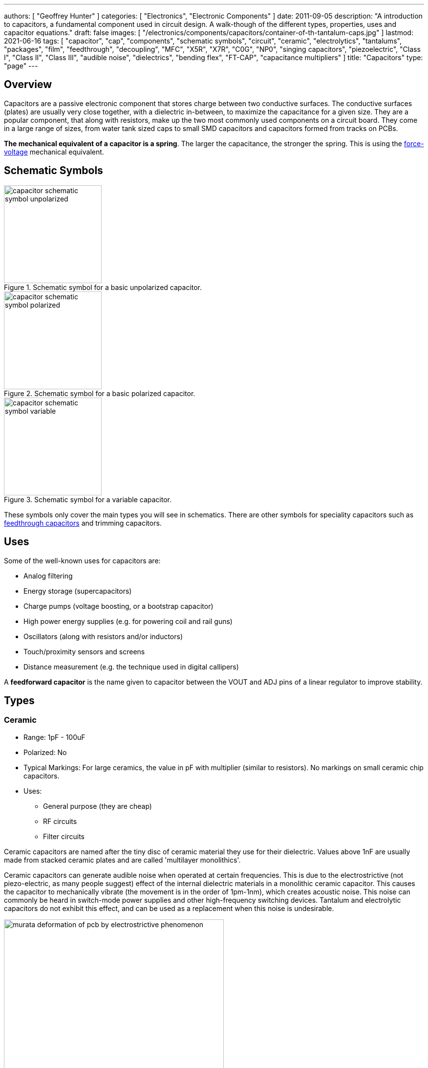 ---
authors: [ "Geoffrey Hunter" ]
categories: [ "Electronics", "Electronic Components" ]
date: 2011-09-05
description: "A introduction to capacitors, a fundamental component used in circuit design. A walk-though of the different types, properties, uses and capacitor equations."
draft: false
images: [ "/electronics/components/capacitors/container-of-th-tantalum-caps.jpg" ]
lastmod: 2021-06-16
tags: [ "capacitor", "cap", "components", "schematic symbols", "circuit", "ceramic", "electrolytics", "tantalums", "packages", "film", "feedthrough", "decoupling", "MFC", "X5R", "X7R", "C0G", "NP0", "singing capacitors", "piezoelectric", "Class I", "Class II", "Class III", "audible noise", "dielectrics", "bending flex", "FT-CAP", "capacitance multipliers" ]
title: "Capacitors"
type: "page"
---

== Overview

Capacitors are a passive electronic component that stores charge between two conductive surfaces. The conductive surfaces (plates) are usually very close together, with a dielectric in-between, to maximize the capacitance for a given size. They are a popular component, that along with resistors, make up the two most commonly used components on a circuit board. They come in a large range of sizes, from water tank sized caps to small SMD capacitors and capacitors formed from tracks on PCBs.

**The mechanical equivalent of a capacitor is a spring**. The larger the capacitance, the stronger the spring. This is using the link:http://lpsa.swarthmore.edu/Analogs/ElectricalMechanicalAnalogs.html[force-voltage] mechanical equivalent.

== Schematic Symbols

[#img-capacitor-schematic-symbol-unpolarized] 
.Schematic symbol for a basic unpolarized capacitor.
image::capacitor-schematic-symbol-unpolarized.svg[width=200]

[#img-capacitor-schematic-symbol-polarized] 
.Schematic symbol for a basic polarized capacitor.
image::capacitor-schematic-symbol-polarized.svg[width=200]

[#img-capacitor-schematic-symbol-variable] 
.Schematic symbol for a variable capacitor.
image::capacitor-schematic-symbol-variable.svg[width=200]

These symbols only cover the main types you will see in schematics. There are other symbols for speciality capacitors such as link:#_feedthrough_capacitors[feedthrough capacitors] and trimming capacitors.

== Uses

Some of the well-known uses for capacitors are:

* Analog filtering
* Energy storage (supercapacitors)
* Charge pumps (voltage boosting, or a bootstrap capacitor)
* High power energy supplies (e.g. for powering coil and rail guns)
* Oscillators (along with resistors and/or inductors)
* Touch/proximity sensors and screens
* Distance measurement (e.g. the technique used in digital callipers)

A **feedforward capacitor** is the name given to capacitor between the VOUT and ADJ pins of a linear regulator to improve stability.

== Types

=== Ceramic

* Range: 1pF - 100uF
* Polarized: No
* Typical Markings: For large ceramics, the value in pF with multiplier (similar to resistors). No markings on small ceramic chip capacitors.
* Uses:
** General purpose (they are cheap)
** RF circuits
** Filter circuits

Ceramic capacitors are named after the tiny disc of ceramic material they use for their dielectric. Values above 1nF are usually made from stacked ceramic plates and are called 'multilayer monolithics'.

Ceramic capacitors can generate audible noise when operated at certain frequencies. This is due to the electrostrictive (not piezo-electric, as many people suggest) effect of the internal dielectric materials in a monolithic ceramic capacitor. This causes the capacitor to mechanically vibrate (the movement is in the order of 1pm-1nm), which creates acoustic noise. This noise can commonly be heard in switch-mode power supplies and other high-frequency switching devices. Tantalum and electrolytic capacitors do not exhibit this effect, and can be used as a replacement when this noise is undesirable.

[#img-murata-deformation-of-pcb-by-electrostrictive-phenomenon] 
.The deformation of a PCB due to the electrostrictive phenomenon in ceramic chip capacitors. Image from http://www.murata.com/products/capacitor/solution/naki.html.
image::murata-deformation-of-pcb-by-electrostrictive-phenomenon.jpg[width=450]

**Ceramic Di-electrics**

Ceramic capacitors are made from two broad categories of dielectric, _Class 1_ ceramic capacitors have high stability and low losses, suitable for resonant circuit applications. _Class 2_ ceramic capacitors have high volumetric efficiency (more capacitance for the same size!) and are suitable for buffer, by-pass and coupling applications in where the exact capacitance value is usually not so critical.

When talking about the high stability of _Class 1_ ceramic capacitors, we are usually referring to the stability of the capacitance over:

* The operating temperature
* DC operating voltage range (remember, the capacitance changes as the DC voltage across the capacitor changes!)
* The life of the capacitor

The following table lists the common ceramic dielectric codes. 

Class 1:

Class 1 capacitors are specified by the following EIA dielectric codes<<bib-ceramic-dielectric-types>>:

++++
<table class="small">
  <thead>
    <tr>
      <th colspan=2>1ST CHARACTER</th>
      <th colspan=2>2ND CHARACTER</th>
      <th colspan=2>3RD CHARACTER</th>
    </tr>
    <tr>
      <th>Letter</th>
      <th>Significant Figures</th>
      <th>Digit</th>
      <th>Multiplier (10^X)</th>
      <th>Letter</th>
      <th>Tolerance (ppm/°C)</th>
    </tr>
  </thead>
  <tbody>
    <tr>  <td>C</td>  <td>0.0</td>    <td>0</td>  <td>-1</td>     <td>G</td>  <td>±30</td>    </tr>
    <tr>  <td>B</td>  <td>0.3</td>    <td>1</td>  <td>-10</td>    <td>H</td>  <td>±60</td>    </tr>
    <tr>  <td>L</td>  <td>0.8</td>    <td>2</td>  <td>-100</td>   <td>J</td>  <td>±120</td>   </tr>
    <tr>  <td>A</td>  <td>0.9</td>    <td>3</td>  <td>-1000</td>  <td>K</td>  <td>±250</td>   </tr>
    <tr>  <td>M</td>  <td>1.0</td>    <td>4</td>  <td>+1</td>     <td>L</td>  <td>±500</td>   </tr>
    <tr>  <td>P</td>  <td>1.5</td>    <td>6</td>  <td>+10</td>    <td>M</td>  <td>±1000</td>  </tr>
    <tr>  <td>R</td>  <td>2.2</td>    <td>7</td>  <td>+100</td>   <td>N</td>  <td>±2500</td>  </tr>
    <tr>  <td>S</td>  <td>3.3</td>    <td>8</td>  <td>+1000</td>  <td></td>   <td></td>       </tr>
    <tr>  <td>T</td>  <td>4.7</td>    <td></td>   <td></td>       <td></td>   <td></td>       </tr>
    <tr>  <td>V</td>  <td>5.6</td>    <td></td>   <td></td>       <td></td>   <td></td>       </tr>
    <tr>  <td>U</td>  <td>7.5</td>    <td></td>   <td></td>       <td></td>   <td></td>       </tr>
  </tbody>
</table>
++++

_Significant Figures_ refers to the significant figure of the change in capacitance with temperature, in `ppm/°C`. The multiplier digit `5` is intentionally excluded (although I don't know why!).

`NP0` is used to refer to the same material as `C0G`, and so they are the same thing. Some manufacturers use them interchangeably to refer to them together as `C0G/NP0`. `NP0` stands for "negative positive 0" and refers to the capacitance not have a positive or negative change with respect to temperature.

[#img-c0g-np0-capacitor-temp-coeff-grouping-digikey] 
.DigiKey, like many other suppliers, groups together C0G and NP0 as one temperature coefficient. Screenshot from https://www.digikey.com/product-detail/en/tdk-corporation/CGA4C2C0G1H392J060AA/445-6942-1-ND/2672960.
image::c0g-np0-capacitor-temp-coeff-grouping-digikey.png[width=500]

Class 2:

The following are based on the EIA RS-198 standard.

++++
<table class="small">
  <thead>
    <tr>
      <th>First Character (lower temperature letter)</th>
      <th>Second Character (upper temperature letter)</th>
      <th>Third Character (change in capacitance over temperature)</th>
    </tr>
  </thead>
  <tbody>
    <tr>
      <td>X = -55°C (-67°F)</td>
      <td>4 = +65°C (+149°F)</td>
      <td>P = ±10%</td>
    </tr>
    <tr>
      <td>Y = -30°C (-22°F)</td>
      <td>5 = +85°C (185°F)</td>
      <td>R = ±15%</td>
    </tr>
    <tr>
      <td>Z = +10°C (+50°F)</td>
      <td>6 = +105°C (221°F)</td>
      <td>S = ±22%</td>
    </tr>
    <tr>
      <td></td>
      <td>7 = +125°C (257°F)</td>
      <td>T = +22/-33%</td>
    </tr>
    <tr>
      <td></td>
      <td>8 = +150°C (302°F)</td>
      <td>U = +22/-56%</td>
    </tr>
    <tr>
      <td></td>
      <td>9 = +200°C (392°F)</td>
      <td>V = +22/-82%</td>
    </tr>
  </tbody>
</table>
++++

The most common codes from the above table are `X5R`, `X7R`, `Y5V` and `Z5U`.

The following table lists the class 2 codes defined by the JIS standard.

++++
<table>
  <thead>
    <tr>
      <th>Standard</th>
      <th>Symbol</th>
      <th>Temperature Range</th>
      <th>Capacitance Tolerance</th>
    </tr>
    </thead>
  <tbody>
    <tr>
      <td>JIS</td>
      <td>JB</td>
      <td>-25°C to +85°C</td>
      <td>±10%</td>
    </tr>
  </tbody>
</table>
++++

There is also the two codes JB (which is similar to `X5R`) and CH (which is similar to `C0G`) produced by TDK. They are similar to the codes mentioned except optimised for a smaller temperature range.

==== Insulation Resistance

The link:#_leakage_currents[insulation resistance] limits for military MLCCs are:

* IR > stem:[ 10^{11}\Omega ] or stem:[ 10^3 M\Omega \cdot uF ], whichever is less, at stem:[ +25^{\circ}C ].
* IR > stem:[ 10^{10}\Omega ] or stem:[ 10^2 M\Omega \cdot uF ], whichever is less, at stem:[ +125^{\circ}C ].

IR requirements for commercial MLCCs are about two times less.

#### Singing Capacitors (Audible Noise)

Sometimes you will hear ceramic capacitors make audible noise! This audible noise is caused due the piezoelectric effect which physically vibrates the capacitor, and can occur in ceramic capacitors which are ferroelectric. Both _Class II_ and _Class III_ ceramic capacitors are ferroelectric, and are susceptible to this problem. However, _Class I_ (e.g. `C0G/NP0`) capacitors are immune<<bib-tdk-singing-capacitors>>.

_Class II_ and _Class III_ capacitors are most likely to "sing" when the capacitor is subject to large current/voltage ripple.

#### Flexibility

Ceramic capacitors are sometimes tested and rated to be able to withstand a minimum _bending flex_. One example is the link:https://content.kemet.com/datasheets/KEM_X7R_FT_VW_AUDI.pdf[Kemet VW80808 (FT-CAP)] range of ceramic capacitors which can withstand 5mm bending flex. These are aimed towards automotive use (but not exclusive to). The large bending flex specification is achieved by designing flexible termination caps at each end of the capacitor, which stops the transfer of stress from the PCB to the fragile ceramic capacitor body.

### Electrolytic

++++
<table>
  <tbody>
    <tr>
      <td>Range</td>
      <td>100nF - 5000uF</td>
    </tr>
    <tr>
      <td>Polarized</td>
      <td>Yes (but some special ones aren't)</td>
    </tr>
    <tr>
      <td>Typical Marking</td>
      <td>Because of their large size, the capacitance is usually printed in it's absolute form on the cylinder.</td>
    </tr>
    <tr>
      <td>Uses</td>
      <td>
        <ul>
          <li>Power supply bulk decoupling</li>
          <li>Filtering</li>
          <li>Audio bypass capacitors</li>
        </ul>
      </td>
    </tr>
  </tbody>
</table>
++++

Electrolytic capacitors uses a very thin electrically deposited metal oxide film (stem:[Al_2 O_3]) as their dielectric. They have a high capacitance density (well, that was before super-caps came along). They are usually cylindrical in shape, and come in through-hole (axial and radial) and surface-mount types.

In over-voltage conditions, holes can be punched through the dielectric layer and the capacitor will begin to conduct. The good news is that if the over-voltage disappears quickly enough (e.g. just a surge or spike), the capacitor can self-heal. The bad news is that a if the capacitor heats up enough, the dielectric can boil, create vapours, and the cap explodes. Most electrolytics have a specific "weak spot" on the case which is designed to break in an over-pressure situation. This can make quite a bang, and can be dangerous if you happen to be peering closely at the circuit while this happened.

The common size codes and sizes of SMD Electrolytic capacitors, see the link:/pcb-design/component-packages/smd-electrolytic-capacitor-packages[SMD Electrolytic Capacitor Packages page].

### Tantalum

++++
<table>
  <tbody>
    <tr>
      <td>Range</td>
      <td>100nF-2mF (from 47nF to 10mF on DigiKey as of Jan 2014)</td>
    </tr>
    <tr>
      <td>Polarized</td>
      <td>Yes (mark indicates POSITIVE side)</td>
    </tr>
    <tr>
      <td>Typical Marking</td>
      <td>Capacitance is usually printed directly onto capacitor</td>
    </tr>
    <tr>
      <td>Uses</td>
      <td>
        <ul>
          <li>Power supply filtering on small PCBs</li>
          <li>Medical and space equipment</li>
        </ul>
      </td>
    </tr>
  </tbody>
</table>
++++

Tantalum capacitors are actually special type of electrolytic capacitor. But they deserve their own category because of their special properties and wide-spread use. The have lower ESR, lower leakage and higher temperature ranges (up to 125°C) than their electrolytic counterparts.

[#img-container-of-th-tantalum-caps] 
.Through-hole tantalum capacitors.
image::container-of-th-tantalum-caps.jpg[width=700]

Most tantalum capacitors are made with a solid electrolyte, and therefore are not prone to the electrolyte evaporation/drying up problems normal electrolytics have. This makes them able to retain their rated capacitance for years, if not decades.

==== Construction

At the heart of a tantalum capacitor is a pellet of tantalum (stem:[Ta_2 O_5]).

[#img-cross-section-of-tantalum-capacitor] 
.Cross-section of a SMD tantalum capacitor.
image::cross-section-of-tantalum-capacitor.png[width=500]

==== Packaging

Tantalum capacitors come in both through-hole and SMD packages.

==== Price

Tantalum capacitors tend to be more expensive than any other commonly used capacitor (electrolytic, ceramic), and so are usually reserved for applications when a large amount of capacitance with low ESR is needed in a tight space.

==== Issues

The SILLIEST THING about tantalum capacitors is that the polarity indicator is a stripe, next to the POSITIVE end. It goes against pretty much all other stripy-polarity-mark thingies, which all indicate which end is the negative end (think electrolytics, diodes, e.t.c). So, be very careful and vigilant when using these, for it is so easy for forget this rule!

Tantalum capacitors are more susceptible to reverse and over-voltage than their electrolytic counterparts. At a high enough voltage, the dielectric breaks down and the capacitor begins to conduct. The current can generate plenty of heat, and here's the best part, it can start of a **mini-thermite** reaction between tantalum and manganese dioxide. Some slightly better news to offset this is that at low-energy breakdowns, tantalum capacitors can actually **self-heal** and stop the leakage current.

Because of their large operating temperature range, stability, and high price, they are often found in medical and space equipment.

### Film Capacitors

|===
| Parameter | Value

| Synonyms/Subfamilies
a| 
* MKT
* MFCs (metallized film capacitors)
* MPFCs (metallized polyester film capacitors)
* Power (film) capacitor
  
| Range
| 1nF - 10uF

| Polarized
| No

| Dielectric
| Polyester, Polycarbonate


| Typical Marking
| Because of their large size, the capacitance is usually either in `<number><number><multiplier><tolerance>` picofarad form (e.g. `105K` equals `10e^5pF` equals `1uF`), or because of their large size printed in it's absolute form (e.g. `0.1uF`) on the block somewhere.

| Uses
a|
* Power supplies
* Audio circuits
|===

Film capacitors are a family of capacitors which use thin insulating plastic film as the dielectric<<bib-wikipedia-film-capacitor>>. They are not polarity sensitive. The film can either be **left as is** or **metallized**, which makes it a metallized film capacitor<<bib-capacitorguide.com>>.

How do you identify film capacitors? Film capacitors usually come in the following forms:

. A potted rectangular block with the two leads typically coming out of the same side (radial). Typical colors are yellow, blue, or white.
+
[cols="1,1"]
|===
a|
.A yellow potted film capacitor. Image from alibaba.com.
image::yellow-potted-film-capacitor-alibaba.png[width=200]
a|
.A blue potted film capacitor from Hitano.
image::blue-potted-film-capacitor-hitano.png[width=200]
|===

. A rounded, red case that has been coasted in a epoxy lacquer, with the leads typically coming out of the same side.
+
.A red radial film capacitor (Panasonic ECQ-P1H822GZ3). Image from digikey.com.
image::red-radial-film-capacitor-photo-ecq-p1h822gz3-digikey.png[width=300]

**Metallized Polyester Film Capacitors**

_Metallized polyester film capacitors_ (MFCs) are used when long-term stability is required at a relatively low cost. They are usually recognized by their appearance of a bright yellow, rectangular block.

Metallized film capacitors have a self-healing effect when an over-voltage even occurs, while others such as ceramic capacitors do not. This makes them safer to use in high-power applications.

.A broken 1uF (marking 105K) 250VAC metallized film capacitor (red bulge with cracks in it) I found inside my mum's paper shredder.
image::20191227-capacitor-blown-in-circuit.jpg[width=800]

=== Polyester (Green Cap)

++++
<table>
<tbody >
<tr>
<td>Range</td>
<td>1nF - 10uF</td>
</tr>
<tr>
<td>Polarized</td>
<td>No</td>
</tr>
<tr>
<td>Dielectric</td>
<td>Polyester, Polycarbonate</td>
</tr>
<tr>
<td>Typical Marking</td>
<td>Value in pF with multiplier (similar to resistors)</td>
</tr>
<tr>
<td>Uses</td>
<td>General circuits</td>
</tr>
</tbody>
</table>
++++

Polyester capacitors use polyester plastic film for their dielectric. They have similar properties to disc ceramic capacitors. They are sometimes called green caps because they have a green outer plastic coating to protect them. The problem with that is that not all polyesters are green! Quite a few are brown, among other colours.

=== Supercapacitors

++++
<table>
<tbody>
<tr>
<td>Range</td>
<td>10mF-1000F
</td>
</tr>
<tr>
<td>Polarized</td>
<td>Yes (mark indicates negative side)</td>
</tr>
<tr>
<td>Typical Marking</td>
<td>Capacitance is usually printed directly onto capacitor</td>
</tr>
<tr>
<td>Uses</td>
<td>
<ul>
    <li>Filtering of low frequency voltage ripple, usually due to large and low-frequency pulse currents.</li>
    <li>As an energy storage alternative to a battery</li>
    <li>To be hooked up in parallel with batteries to provide good pulse-current capabilities to battery chemistries which typically lack in that regard (i.e. those which have a large internal resistance,). This is a common practice with lithium thionyl chloride batteries.</li>
    <li>To provide extra support for bass in audio systems (essentially providing a low-source impedance energy source for when the bass goes boom)</li>
</ul>
</td>
</tr>
</tbody>
</table>
++++

Supercapacitors are actually a special type of electrolytic capacitor.

They typically range from 10mF up to 1000F (in a single capacitor). Stacks of these capacitors can produce capacitances as high as your imagination.

You have to be careful, the leakage current of large supercapacitors (10F and greater) can be quite high (100's uA or mA's!). Even worse, some datasheets don't even mention the leakage current! The ESR of a supercapacitor usually decreases with increasing capacitance.

Through-hole and SMD super capacitor packages exist.

### Door Knob Capacitors

Door knob (or barrel) capacitors are a form of ceramic capacitor named after their look-alike appearance to a door knob. They are usually rated for high voltages (kV's), and used in RF applications. They hav a low dielectric loss and linear temperature co-efficient of capacitance. They are typically used in the frequency range from 50kHz-100MHz.

.Ceramic, high-voltage 'door-knob' capacitors. Image from www.trademe.co.nz.
image::door-knob-capacitors.jpg[width=600]

## Dielectric Constants Of Common Materials

Sorted by alphabetic order.

++++
<table>
    <thead>
        <tr>
            <th>Material</th>
            <th>Dielectic Constant (value or range, no unit)</th>
            <th>Notes</th>
        </tr>
    </thead>
<tbody >
<tr >
<td >Air</td>
<td >1</td>
<td >See below for data on how temperature, humidity, and pressure influences the dielectric of air.</td>
</tr>
<tr >
<td >Bakelite</td>
<td >4.4-5.4</td>
<td ></td>
</tr>
<tr >
<td >Ethanol</td>
<td >24</td>
<td ></td>
</tr>
<tr >
<td >Formica</td>
<td >4.6-4.9</td>
<td > </td>
</tr>
<tr >
<td >Glass</td>
<td >7.6-8.0</td>
<td >This is common window glass</td>
</tr>
<tr >
<td >Mica</td>
<td >5.4</td>
<td ></td>
</tr>
<tr >
<td >Mylar</td>
<td >3.2</td>
<td></td>
</tr>
<tr >
<td >Paper</td>
<td >3.0</td>
<td></td>
</tr>
<tr >
<td >Paraffin</td>
<td >2.1</td>
<td ></td>
</tr>
<tr >
<td >Plexiglass</td>
<td >2.8</td>
<td ></td>
</tr>
<tr >
<td >Polyethylene</td>
<td >2.3</td>
<td ></td>
</tr>
<tr >
<td >Polystyrene</td>
<td >2.6</td>
<td ></td>
</tr>
<tr >
<td >Porcelain</td>
<td >5.1-5.9</td>
<td ></td>
</tr>
<tr >
<td >Quartz</td>
<td >3.8</td>
<td ></td>
</tr>
<tr >
<td >Rubber</td>
<td >2.8</td>
<td >Hard rubber</td>
</tr>
<tr >
<td >Teflon</td>
<td >2.1</td>
<td ></td>
</tr>
<tr >
<td >Vacuum</td>
<td >1.0</td>
<td ></td>
</tr>
<tr >
<td >Vinyl</td>
<td >2.8-4.5</td>
<td ></td>
</tr>
<tr >
<td >Water</td>
<td >76.5-80</td>
<td >Distilled water</td>
</tr>
</tbody>
</table>
++++

== The Dielectric Of Air

The dielectric of air changes with humidity, pressure and temperature.

++++
<table><tbody ><tr >
<td >Temperature
</td>
<td >5ppm/C
</td></tr><tr >
<td >Relative Humidity
</td>
<td >1.4ppm/%RH
</td></tr><tr >
<td >Pressure
</td>
<td >100ppm/atm
</td></tr></tbody></table>
++++

== Capacitors In Series And In Parallel

The behaviour of capacitors when connected together in series and in parallel is exactly the opposite behaviour of what resistors and inductors exhibit.

=== Capacitors In Parallel

Capacitors in parallel can be treated as one capacitor with the equivalent capacitance of:

[stem]
++++
C_{total} = C1 + C2
++++

That is, in parallel, *the total equivalent capacitance is the sum of the individual capacitances*. This is shown in the below diagram.

.Diagram showing the resulting capacitance from two capacitors in parallel.
image::capacitors-in-parallel.svg[width=600]

*Connecting capacitors in parallel increases the capacitance.* Parallel-connected capacitors occurs everywhere in circuit design. A classic example is bulk decoupling for a switch-mode power supply, which will typically have more than one large capacitor connected in parallel on the input.

One of the benefits of connecting many capacitors in parallel rather than using one large capacitor is that you will usually get a lower ESR (equivalent series resistance).

=== Capacitors In Series

Capacitors in series with each other can be treated as one capacitor with a capacitance:

[stem]
++++
\begin{align}
C_{total} = \frac{1}{\frac{1}{C1} + \frac{1}{C2}}
\end{align}
++++

or:

[stem]
++++
\begin{align}
C_{total} = \frac{C1C2}{C1 + C2}
\end{align}
++++

It is usually easier to remember this equation as:

[stem]
++++
\frac{1}{C_{total}} = \frac{1}{C1} + \frac{1}{C2}
++++

This is shown in the following diagram.

.Diagram showing the equivalent capacitance from two capacitors connected in series.
image::capacitors-in-series.svg[width=600]

Notice how the total equivalent capacitance is less than any one capacitor in the series string. *Connecting capacitors in series reduces the capacitance*. **Capacitors in series behave in the same way as resistors in parallel.**

One of the benefits of connecting capacitors in series is that each capacitor only sees a portion of the total applied voltage, hence you can apply a higher voltage than the max rated voltage for any single capacitor. However, care must be taken to make sure the capacitors don't build up a *charge imbalance*, which could cause a single capacitor to take more than it's fair share of voltage, and blow up! A balancing circuit can be made by connecting a high-value resistor(e.g. stem:[1M\Omega]) across each capacitor. This causes any unbalanced build-up of charge to dissipate through the resistors, at the expense of increasing the leakage current of the circuit (remember, capacitors have an internal leakage current also). This is similar to how a battery cell charge balancing circuit works.

== Formulas

=== Charge

The charge stored on the plates of a capacitor is related to the voltage and capacitance by:

[stem]
++++
Q = CV
++++

[.text-center]
where: +
stem:[Q] = charge stored in plates (Coulombs) +
stem:[C] = capacitance (Farads) +
stem:[V] = voltage (Volts)

If using this formula, see the Capacitor Charge Calculator.

=== Energy

The energy stored in a capacitor is:

[stem]
++++
E = \frac{1}{2}CV^2
++++

[.text-center]
where: +
stem:[E] = energy stored in the capacitor (Joules) +
stem:[C] = capacitance (Farads) +
stem:[V] = voltage across the capacitor (Volts)

As shown by the equation, the energy stored in a capacitor is related to both the capacitance and voltage of the capacitor. A typical 100nF, 6.5V capacitor can store 2.11uJ. Not much huh! If you are really considering capacitors for their energy storage capabilities, you must look at supercapacitors, which have typical values of 100F and 2.5V (as of 2011). This gives 313J of energy, which is useful amount for powering something.

If using this formula, see the Capacitor Energy Calculator.

=== Force

The force exerted on the two parallel plates of a capacitor is:

[stem]
++++
F = \frac{\epsilon_0 AV^2}{2d^2}
++++

[.text-center]
where: +
stem:[F] = outwards force exerted on each parallel plate of the capacitor, in Newtons +
stem:[\epsilon_0] = the permittivity of free space +
stem:[A] = overlapping area of the two plates, in meters squared +
stem:[V] = voltage across the capacitor, in Volts +
stem:[d] = separation distance between the two plates, in meters

=== Single Disc Capacitance

.Diagram for the disc-to-infinity capacitance equation. Image from http://www.capsense.com/capsense-wp.pdf.
image::diagram-for-disc-capacitance-equation.png[width=320]

The capacitance of a single thin plate, with  a ground at 'infinity' (or more practically, just very far away) is:

[stem]
++++
C = 35.4 \times 10^{-12} \epsilon_r d
++++

[.text-center]
where: +
stem:[C] = capacitance (Farads) +
stem:[\epsilon_r] = relative dielectric constant (1 for a vacuum) +
stem:[d] = diameter of the thin plate (meters)

=== Sphere Capacitance

.Diagram for the sphere-to-infinity capacitance equation. Image from http://www.capsense.com/capsense-wp.pdf.
image::diagram-for-sphere-capacitance-equation.png[width=320]

The capacitance of a single sphere, again, with a ground at infinity is:

[stem]
++++
C = 55.6 \times 10^{-12} \epsilon_r d
++++

[.text-center]
where: +
stem:[C] = capacitance (Farads) +
stem:[\epsilon_r] = relative dielectric constant (1 for a vacuum) +
stem:[r] = radius of sphere (meters)

=== Parallel Plate Capacitance

The capacitance of two parallel plates is approximately

[stem]
++++
C = \epsilon_r \epsilon_o\frac{A}{d}
++++

[.text-center]
where: +
stem:[\epsilon_o] = electric constant (stem:[8.854 \times 10^{-12}Fm^{-1}]) +
stem:[\epsilon_r] = dielectric constant of the material between the plates (no unit) +
stem:[A] = overlapping surface area of the parallel plates (meters squared) +
stem:[d] = distance between the plates (meters)

=== Concentric Cylinder Capacitance

.Diagram for the coaxial cylinder capacitance equation. Image from http://www.capsense.com/capsense-wp.pdf.
image::diagram-for-coaxial-cylinders-capacitance-equation.png[width=320]

The capacitance of two concentric cylinders as shown in the diagram above is:

[stem]
++++
\frac{2 \pi \epsilon_o \epsilon_r}{\ln (\frac{b}{a})} L
++++

[.text-center]
where: +
stem:[a] = radius of inner cylinder (meters) +
stem:[b] = radius of outer cylinder (meters) +
stem:[L] = length of both cylinders (meters) +
and all other variables as previously mentioned

== Equivalent Series Resistance (ESR)

Ceramic SMD capacitors have very low ESRs. In fact, in certain applications, this can be a bad thing (such as the input/output stabilization capacitors for linear regulators and DC/DC converters), and either tantalums are used or resistance has to be added in series with the capacitor. Since usually only milli-Ohms is required, this can be done with an appropriately sized PCB track which is usually snaked to the capacitor terminal.

Electrolytic capacitors typically have a large ESR (there are special low-ESR types, but they still don't compare to ceramic caps).

++++
<table>
    <thead>
        <tr>
            <th>Capacitor Type</th>
            <th>Typical ESR (at 1kHz)</th>
        </tr>
    </thead>
<tbody >
<tr >
<td >Super-cap (1-100F)</td>
<td >4-0.1Ω</td>
</tr>
</tbody>
</table>
++++

Since the ESR is proportional to the capacitor's plate area, for a similar capacitor designs, the ESR decreases with increasing capacitance.

== Leakage Currents

Leakage currents are present in all types of capacitor. Leakage current is the sum of electrical losses from energy required to build up the oxide layers, weaknesses in the dielectric, tunnel effects, and cross currents. They are typically increase proportionally to the capacitance of the capacitor. We can reduce the leakage current down to two main factors, the absorption current stem:[I_{abs}], and the intrinsic leakage current stem:[I_{il}].

[stem]
++++
I_{leakage} = I_{abs} + I_{il}
++++

Absorption currents are due to quantum tunnelling of electrons at the metal/ceramic barrier! Absorption currents, stem:[I_{abs}] reduce with time and have weak temperature dependence, while intrinsic leakage currents stem:[I_{il}] remain constant with time but exponentially increase with temperature.

Desorption currents (depolarization) flow when the voltage on a capacitor is decreased (e.g. when it is shorted). These currents can actually recharge a previously discharged capacitor, sometimes up to dangerous voltages (people experimenting with coil/rail guns can have this problem)!

Capacitors that have had a relatively constant voltage across them for a decent amount of time typically exhibit far less absorption current than one which has not been charged in the short-term past. This is due to a phenomenon called ‘self-healing’, in where a charged capacitor will heal defects in the electrolyte. Uncharged electrolytic capacitors may have weakened electrolyte due to ‘dissolution’, the destruction of the dielectric when no charge is present.

The leakage current through a capacitor can be modelled with a resistor in parallel with the actual capacitance, as shown in the image below:

.A capacitor showing the parasitic series resistance present in all real capacitors, which creates a leakage current.
image::capacitor-with-parasitic-series-resistance-leakage-current.png[width=300]

=== How Leakage Current Is Specified

For electrolytics, the maximum leakage current is usually specified in terms of the capacitance.

[stem]
++++
I_{leakage} = xC
++++

[.text-center]
where: +
stem:[ I_{leakage} ] = the leakage current, usually specified in units of mA (this is up to the manufacturer and their choice of constant) +
stem:[ x ] = a fixed constant (e.g. 0.5) +
stem:[ C ] = the capacitance of the capacitor, and again, choice of units is up to the manufacturer

TIP: When specified this way, the current is *completely independent on voltage*. The leakage current for electrolytic super-caps in the range of 1 to 100F is typically 0.5C (mA), where C is the rated capacitance in Farads.

The leakage current for MLCC capacitors is specified by an **insulation resistance**. To work out the leakage current, you just use Ohm's law as follows:

[stem]
++++
I_{leakage} = \frac{V}{R_{insulation}}
++++

[.text-center]
where: +
stem:[ V ] = the voltage across the capacitor +
stem:[ R_{insulation} ] = the insulation resistance as specified on the capacitors datasheet

TIP: When leakage current is specified this way, *it is dependent on the voltage*.

Ceramic capacitors are rated with an initial minimum insulation resistance (e.g. stem:[500M\Omega]) and then a lower minimum resistance rated over its entire life time (e.g. stem:[50M\Omega]).

=== Why Leakage Currents Are Important

Leakage current becomes an important parameter to consider when designing long-life battery powered circuits. This is especially true for circuits powered of primary batteries with high internal resistance, such as lithium thionyl chloride batteries (LiSOCl2), because large (>100uF) capacitors can be required to help provide energy during high pulse current situations. These capacitors can have significant leakage current.

=== Measuring The Leakage Current Of A Capacitor

Because of the small currents/total energy involved, you can't really measure the leakage current of a capacitor with standard multimeter. One way is to use a dedicated high-resistance meter, commonly called a megaohm meter or insulation resistance tester.

== Capacitor Voltage Dependence

Some types of capacitors have a capacitance which changes depending on the applied voltage (well, technically, all do, but I'm talking about a significant/useful change).

The good news is this can be manipulated to make things such as voltage-controlled oscillators (VCOs), in where the capacitance is part of a resonant circuit, and the resonant frequency is changed by modifying the voltage on the capacitor, hence changing the capacitance. [Diodes](/electronics/components/diodes) also offer this feature and can be used to make FM radio signals by modulating a high-frequency waveform.

The bad news is that this also adversely affects the capacitance in situations where you want it to stay constant. This can actually be a very significant problems, especially with small link:/pcb-design/component-packages/[package] size ceramic capacitors (such as 0603 and 0805 SMD chip capacitors). An excellent explanation on this effects if Maxim Integrated's link:http://www.maximintegrated.com/app-notes/index.mvp/id/5527[Temperature and Voltage Variation of Ceramic Capacitors, or Why Your 4.7uF Capacitor Becomes a 0.33uF Capacitor]. The following graph is from Maxim's page, and just serves as an example to show by how much the capacitance can vary in normal operation conditions!

.Graph of the capacitance variation (w.r.t. voltage) of a select group of 4.7uF ceramic chip capacitors, Image from http://www.maximintegrated.com/app-notes/index.mvp/id/5527.
image::graph-of-temperature-variation-of-ceramic-chip-4-7uf-capacitors.png[width=800]

This can upset op-amp gains, frequency cut-off points of filters, and the time constant of RC oscillators.

== Decoupling

Capacitors are commonly used for decoupling, as this following schematic shows (taken from the Raspberry-Pi PCB design).

.Example usage of decoupling capacitors for ICs. Schematic is from the Raspberry-Pi PCB. Image from http://www.raspberrypi.org/wp-content/uploads/2012/04/Raspberry-Pi-Schematics-R1.0.pdf.
image::decoupling-caps-schematic-example-on-r-pi-pcb.png[width=400]

== Mains Line Filters

Capacitors used on mains lines for filtering are usually rated with the "XY" scheme.

Capacitors rated with an X are deemed suitable for connecting between two main voltage AC lines (line-to-line). They pose no risk if they either fail open or closed circuit. Capacitors with a Y are deemed suitable for connecting between line and neutral. These capacitors do pose a risk if they fail closed circuit, as this would make the ground (and hence chassis) "hot".

They are also given a number to represent there impulse test rating, as shown in the table below.

++++
<table>
    <thead>
        <tr>
            <th>Classification</th>
            <th>Impulse Voltage (V)</th>
        </tr>
    </thead>
<tbody >
<tr >
<td >X1</td>
<td >4,000</td>
</tr>
<tr >
<td >X2</td>
<td >2,500</td>
</tr>
<tr >
<td >Y1</td>
<td >8,000</td>
</tr>
<tr >
<td >Y2</td>
<td >5,000</td>
</tr>
</tbody>
</table>
++++

== Dielectric Soakage

A weird and little known about property of capacitors is their ability to seemingly 'create' energy and charge themselves up when left in certain conditions. This can be particularly dangerous with high voltage capacitors such as the old oil-filled paper capacitors, which would charge themselves up and then give anyone a shock who was unfortunate enough to get too close.

It's called dielectric soakage because it's essentially a property of the dielectric which retains some of the charge if a capacitor is discharged quickly and then left open circuit. The voltage climb can be up to 10% of the original voltage on the capacitor.

== Charge Pumps (Bootstrapping)

A charge pump (also commonly called **bootstrapping**), is a way of using capacitors to generate a voltage higher than the supply. A typical charge-pump circuit has two capacitors and two diodes, and requires an oscillating input.

It is commonly used as a simple way of driving the gate of a n-doped silicon switch (such as a N-Channel MOSFET or IGBT) when being used as a high side driver. Although using a P-Channel as the high-side driver would not require this voltage step-up, N-Channel MOSFETs are preferred in most cases because of their lower on-resistance and price. When using a capacitor to charge the gate of a N-Channel MOSFET, you must make sure the capacitor stores enough charge to transfer to the MOSFET gate while raising the voltage enough drive the on-resistance as low as you need. A general rule of thumb is that the capacitor should store 100x more charge than the gate charge as stated on the MOSFETs datasheet. The charge stored in a capacitor can be calculated using the following equation:

[stem] 
++++
\begin{align}
Q = CV
\end{align}
++++

[.text-center]
where: +
stem:[Q] is the charge (Coulombs) +
stem:[C] the capacitance (Farads) +
stem:[V] the voltage (Volts)

However, if you really want to optimise the charge pump capacitor, this rule does not suffice. The Fairchild Semiconductor Application Note, link:http://www.fairchildsemi.com/an/AN/AN-6076.pdf[Design And Application Guide Of Bootstrap Circuit For High-Voltage Gate-Drive IC] has an in-depth analysis of the bootstrap capacitor and surrounding circuit.

The following circuit shows a charge pump circuit used to generate -5V from a +5V PWM signal.

.This schematic shows a charge pump circuit used to generate -5V from a +5V PWM signal.
image::charge-pump-based-negative-voltage-gen-schematic.png[width=800]

== Capacitor Packages

Through-hole capacitors can usually be used in a surface mount fashion by lying the caps down on the board, bending the legs 90 degrees, and soldering them onto pads on the PCB.

Ceramic chip capacitors usually have a three letter code which describes the max cap temp, min cap temp, and change over temperature. The following table shows what the three letter code means for "Class II" and "Class III" ceramics. This basically covers all ceramic caps except the NP0/COG capacitors which belong to Class I.

++++
<table>
    <thead>
        <tr>
            <th>1st Character</th>
            <th>Low Temp</th>
            <th>2nd Character</th>
            <th>High Temp</th>
            <th>3rd Character</th>
            <th>Change Over Temp (max)</th>
        </tr>
        <tr >CharTemp (°C)NumTemp (°C)CharChange (%)</tr>
<tbody >
<tr>
<td>Z
</td>
<td>+10
</td>
<td>2
</td>
<td>+45
</td>
<td>A
</td>
<td>±1.0
</td></tr><tr >
<td>Y
</td>
<td>-30
</td>
<td>4
</td>
<td>+65
</td>
<td>B
</td>
<td>±1.5
</td></tr><tr >
<td>X
</td>
<td>-55
</td>
<td>5
</td>
<td>+85
</td>
<td>C
</td>
<td>±2.2
</td></tr><tr >
<td>-
</td>
<td>-
</td>
<td>6
</td>
<td>+105
</td>
<td>D
</td>
<td>±3.3
</td></tr><tr >
<td>-
</td>
<td>-
</td>
<td>7
</td>
<td>+125
</td>
<td>E
</td>
<td>±4.7
</td></tr><tr >
<td>-
</td>
<td>-
</td>
<td>8
</td>
<td>+150
</td>
<td>F
</td>
<td>±7.5
</td></tr><tr >
<td>-
</td>
<td>-
</td>
<td>9
</td>
<td>+200
</td>
<td>P
</td>
<td>±10
</td></tr><tr >
<td>-
</td>
<td>-
</td>
<td>-
</td>
<td>-
</td>
<td>R
</td>
<td>±15
</td></tr><tr >
<td>-
</td>
<td>-
</td>
<td>-
</td>
<td>-
</td>
<td>S
</td>
<td>±22
</td></tr><tr >
<td>-
</td>
<td>-
</td>
<td>-
</td>
<td>-
</td>
<td>T
</td>
<td>+22, -33
</td></tr><tr >
<td>-
</td>
<td>-
</td>
<td>-
</td>
<td>-
</td>
<td>U
</td>
<td>+22, -56
</td></tr><tr >
<td>-
</td>
<td>-
</td>
<td>-
</td>
<td>-
</td>
<td>V
</td>
<td>+22, -82
</td></tr></tbody></table>
++++

== Feedthrough Capacitors

Feedthrough (or feedthru) capacitors are special three-terminal capacitors (sometimes with four connections) used for **suppression** of **RF noise**. They are also known under the more general name of an _EMI suppression filter_ or _three-terminal capacitor._

.A 3D render of an 0603-sized feedthrough capacitor with 3 connections. Image from www.digikey.com.
image::feedthrough-capacitor-3d-render-0603-1608-3-connections.jpg[width=350]

Their advantage over a standard decoupling capacitor to ground is **lower parasitic series inductance**, which offers a lower impedance path for RF noise to ground.

=== Schematic Symbol

.The schematic symbol for a 3-terminal feedthrough capacitor.
image::feedthrough-capacitor-schematic-symbol-3-connection.png[width=400]

=== Component Package

Many smaller, PCB suitable feedthrough capacitors come in link:/pcb-design/component-packages/chip-eia-component-packages[chip packages], such as the 0603 or 0402 size. They can be distinguished from normal capacitors by the fact that the package will have three or four terminals rather than the standard two.

=== Uses

Feedthrough capacitors are commonly used in link:/electronics/circuit-design/analogue-filters[RC, LC, π and t-type filters] when good RF performance is required.

== Capacitance Multipliers

_Capacitance multipliers_ are circuits which use an active element such as a BJT transistor to "multiply" a capacitor to create an effective capacitance which is much larger. They are useful for:

* Transformer/rectifier style DC PSU voltage rail filtering.
* Providing low-pass filtering into heavy loads, in where just a standard RC filter would suffer from too much voltage drop (or power dissipation) across the resistor.
* Power supply filtering for Class-A audio amplifiers.

What they are not good for is propping up the voltage rail when the load itself experiences a high di/dt (change in current over time). Loads that draw high peak currents include solenoids switching and H-bridges. They are not any better than a regular capacitor in this regard, as they store no more energy.

The below schematic shows a simple capacitance multiplier made from 1 resistor, 1 capacitor and 1 NPN BJT transistor:

[#img-capacitance-multiplier-single] 
.A simple capacitance multiplier consisting of a single resistor, capacitor and NPN BJT transistor. The effective capacitance is approximately the capacitance of C1 multiplied by the current gain B of the transistor.
image::capacitance-multiplier-simple.svg[width=500]

The BJT is configured as a emitter-follower (common collector). The output voltage will always be stem:[0.7V] less than the voltage across the capacitor. When the load draws current at stem:[V_{OUT}], rather than all of that current loading the RC filter, only the proportion stem:[\frac{1}{\beta + 1}] gets drawn through the base from the RC filter, the rest of it gets delivered directly from stem:[V_{IN}] via the collector. The effective capacitance seen by the circuit is the capacitance of C1 multiplied by the current gain stem:[\beta + 1] of the transistor:

[stem]
++++
\begin{align}
\label{eq:eff-cap}
C_{eff} = (\beta + 1)\ C1
\end{align}
++++

Normally stem:[\beta >> 1] such that it's simplified to:

[stem]
++++
\begin{align}
C_{eff} = \beta\ C1
\end{align}
++++

The cut-off frequency for the capacitance multiplier is:

[stem]
++++
\begin{align}
\label{eq:cap-mult-rc-cutoff}
f_c = \frac{1}{2\pi R1 C1}
\end{align}
++++

WARNING: Even though this circuit is called a capacitance multiplier, when calculating the cutoff frequency, you must use the real capacitance value, not the effective capacitance! For this I consider this circuit's name somewhat misleading, as the corner frequency is just the same as a regular old RC low-pass filter. What does change is the current capability of the filter, as now most of the current is going through stem:[Q1], rather than stem:[R1]. Perhaps the name _buffered RC filter_ would be better than _capacitance multiplier_?

The steady-state output voltage at no load is:

[stem]
++++
\begin{align}
V_{OUT} = V_{IN} - 0.7V
\end{align}
++++

We can improve on <<img-capacitance-multiplier-single>> by changing the resistor into a resistor divider.

[#img-capacitance-multiplier-resistor-divider] 
.An capacitance multiplier which has improved filtering performance compared to the <<img-capacitance-multiplier-single,single resistor version above>>.
image::capacitance-multiplier-resistor-divider.svg[width=500]

Adding in stem:[R2] lowers the base voltage applied to the transistor, which then lowers the output voltage. Because more voltage is now dropped across the transistor, the circuit is able to provide better filtering than in <<img-capacitance-multiplier-single>> when the input voltage droops.

The steady-state output voltage (at no load) is:

[stem]
++++
\begin{align}
V_{OUT} = \frac{R2}{R1 + R2} V_{IN} - 0.7V
\end{align}
++++

The cut-off frequency for the 2 resistor capacitance multiplier is the same equation as Eq. \ref{eq:cap-mult-rc-cutoff} but with the equivalent resistance being stem:[R1] and stem:[R2] in parallel:

[stem]
++++
\begin{align}
f_c &= \frac{1}{2\pi (R1 || R2) C1} \nonumber \\
\label{eq:cm-resistor-divider-cutoff}
    &= \frac{R1 + R2}{2\pi R1 R2 C1}
\end{align}
++++

The "effective capacitance" is exactly the same as in the single-resistor version in Eq. \ref{eq:eff-cap} (but remember, you don't use this for the cutoff frequency calculations).

=== Worked Example

Let's go through the design process for a capacitance multiplier circuit, and then simulate it using KiCad/ngspice to see what it's frequency response is.

Design criteria:

* 12VDC in
* Assume power supply is very noisy, with the voltage fluctuating at most 1Vp2p with frequency components from 50Hz (mains ripple) to 100kHz.
* Cut-off frequency of 10Hz (which is quite low)
* A relatively low load resistance of stem:[100\Omega] (you can go even lower, but smaller resistors/bigger caps are needed)

Given the noise fluctuations can be up to stem:[1V_{p2p}], we want the *BJT transistor to be dropping more than stem:[1V_{p2p}] so that in input voltage is always larger than our output voltage*, even with the ripple present on the input. Let's aim for nominal stem:[10V] output at no load.

[stem]
++++
\begin{align}
V_{OUT} = 10V
\end{align}
++++

This constrains the ratio of stem:[R1] and stem:[R2] as (basic resistor divider equation):

[stem]
++++
\begin{align}
\label{eq:cm-r1-r2-vin-vout}
\frac{R1}{R2} = \frac{V_{IN} - V_{OUT}}{V_{OUT}}
\end{align}
++++

We'll use the time-honoured 2N2222 NPN transistor, just because, well, I had a simulation model for it (power consumption shouldn't be to high that we'd need something beefier, but more on that below). The forward current gain (stem:[\beta]) of the 2N2222 is simulated at stem:[200].

Our load resistance is stem:[100\Omega]. At stem:[10V], this will be a current of stem:[100mA]. We need to make sure this current will not cause a significant extra voltage drop across stem:[R1], which would cause the output voltage to droop. Let's allow for stem:[100mV] of drop (i.e. stem:[V_{OUT} = 9.9V]) at stem:[100mA].

stem:[100mA] through the load will cause a current to be drawn through stem:[R1] that will be stem:[\beta + 1] times smaller:

[stem]
++++
\begin{align}
I_{R1} &= \frac{1}{\beta + 1} I_{load} \nonumber \\
       &= \frac{1}{200 + 1} * 100mA \nonumber \\
       &= 498uA
\end{align}
++++

TIP: stem:[I_{R1}] will actually be larger than this due to the current through it drawn down to ground via stem:[R2]. But this number is fine for calculation purposes.

We can now find what value of stem:[R1] will produce no more than stem:[100mV] drop:

[stem]
++++
\begin{align}
R1 &= \frac{V_{R1}}{I_{R1}} \nonumber \\
   &= \frac{100mV}{498uA} \nonumber \\
   &= 200\Omega
\end{align}
++++

Then using Eq. \ref{eq:cm-r1-r2-vin-vout}, that means stem:[R2] must be:

[stem]
++++
\begin{align}
R2 &= R1 \frac{V_{OUT}}{V_{IN} - V_{OUT}} \nonumber \\
   &= 200\Omega \frac{10V}{12V - 10V} \nonumber \\
   &= 1k\Omega
\end{align}
++++

Now we have found stem:[R1] and stem:[R2], stem:[C1] is determined for us by the cut-off equation (Eq. \ref{eq:cm-resistor-divider-cutoff}):

[stem]
++++
\begin{align}
C1 &= \frac{R1 + R2}{2\pi R1 R2 f_c} \nonumber \\
   &= \frac{200\Omega + 1k\Omega}{2\pi*200\Omega*1k\Omega*10Hz} \nonumber  \\
   &= 95uF \nonumber \\
   &= 100uF\ \text{(E12 series)}
\end{align}
++++

We can now draw the finished schematic:

[#img-capacitance-multiplier-sim-schematic] 
.Simulation-ready schematic of the capacitance multiplier we are designing. 
image::capacitance-multiplier-sim/schematic.png[width=800]

Running AC analysis using ngspice gives us the following frequency response (bode plot):

[#img-capacitance-multiplier-magnitude] 
.The simulated frequency response of the capacitance multiplier circuit above. 
image::capacitance-multiplier-sim/out.png[width=800]

Looking at the "DC" gain, it is a value of stem:[-1.75dB]. At an input voltage of stem:[12V] this corresponds to an output voltage of stem:[12V \cdot 10^{\frac{-1.75}{20}} = 9.8V], close to the stem:[9.9V] we were aiming for.

Our cut-off frequency should then be stem:[-3dB] ontop of that, i.e. at stem:[-1.75dB - 3dB = -4.75dB]. Plotting across and then down does indeed give us a cut-off frequency of approx. stem:[10Hz]. The roll-off in the stop band is the same as a standard RC low-pass filter at stem:[-20dB/decade].

WARNING: Watch out for the transistors power dissipation! In our example, stem:[100mA] was going through the 2N2222 which was dropping stem:[2.1V]. This gives stem:[210mW], which should be o.k. for the 2N2222 (when in the old style TO-18 can package). But capacitance multipliers are typically used in high-current situations (many amps and more), in where careful attention has to be given to the power dissipation in the transistor. Large transistors and/or heat-sinking may be required. The voltage drop can also be reduced, but this also gives to a poorer filtering capability (i.e. less headroom).

Capacitance multipliers don't have to built from BJT transistors, they can also use MOSFETs or op-amps as their active component. BJTs are used in a majority of cases though because of their cost, power dissipation capability, and simplicity.

== Repairing Electrolytic Capacitors

When electrolytic capacitors get old, they can dry out and stop working properly (for example, their capacitance can reduce and/or maximum dielectric voltage drop). There are many sources quoting that electrolytic capacitors can be repaired by ramping the voltage slowly up to its full rated voltage. It is meant to repair the aluminium oxide dielectric layer.

.Schematic showing how to repair/reform an old electrolytic capacitor. The voltage on the capacitor should slowly rise to the rated voltage.
image::circuit-schematic-showing-how-to-repair-an-electrolytic-capacitor.png[width=300]

This can be done with power supply set the rated voltage and a high-power (e.g. 5W) 30kΩ resistor in series with the capacitor, as shown in the image above. Connect the circuit and measure the voltage across the capacitor. It should start at 0V and increase as an inverse exponential as the current through the capacitor decreases. Wait until the voltage across the capacitor gets above 90% of the rated voltage before disconnecting the circuit, as shown in the image below. If the voltage stabilises below 90% of the full-rated voltage, the capacitor is stuffed and can be thrown out.

.Graph of an electrolytic capacitor charging through a resistor to reform the aluminium oxide. The graph part of the image from http://www.antonine-education.co.uk/Pages/Electronics_2/Timing_Subsystems/RC_Networks/further_page_2.htm.
image::capacitor-voltage-graph-while-charging-through-resistor-for-reforming.png[width=400]

== Energy Loss While Charging A Capacitor

An interesting phenomenon occurs when charging a capacitor from a fixed voltage source (e.g. battery or power supply). Assuming a real-world world situation, there is always going to be some resistance between the voltage source and capacitor. **Exactly the same amount of energy** is dissipated through this resistance as is stored in the capacitor when charging it up to the voltage source voltage stem:[V_{cc}]. It **doesn't matter how large or small** this resistance is! The resistance could just be the ESR of the capacitor, or it could be a dedicated resistor placed in series to limit the inrush current.

Here is an example schematic:

.A schematic showing the basic circuit while charging a capacitor, highlighting the energy lost in the series resistance.
image::energy-loss-while-charging-a-capacitor-schematic.png[width=600]

This quite significant and fixed energy loss has implications when it comes to charging caps in low-power circuits (e.g. running of a battery), and sizing resistors (including NTC thermistors) for limiting the inrush current to capacitors, normally as part of the front end to a power supply or motor driver.

=== The Proof

Let's start from the basics.

We know total energy in the circuit is the integral of power over time:

[stem] 
++++
\begin{align}
E_{in} = \int{P_{in} \cdot dt}
\end{align}
++++

Using the basic equation for electrical power stem:[P = VI] we can write:

[stem] 
++++
\begin{align}
P_{in} = V_{in} \cdot I_{in}
\end{align}
++++

Substituting the power equation into integral equation, we get an equation for the energy in terms of the voltage and current:

[stem] 
++++
\begin{align}
E_{in} = \int{  V_{in} I_{in} \cdot dt }
\end{align}
++++

If we assume a fixed DC voltage source, stem:[V_{in}], that does not vary over time, we can bring it outside the integral:

[stem] 
++++
\begin{align}
E_{in} = V_{in} \int{  I_{in} \cdot dt }
\end{align}
++++

Now using the equation for charge in it's integral form stem:[Q = \int{I \cdot dt}] we can write:

[stem] 
++++
\begin{align}
Q_{in} = \int{I_{in} \cdot dt}
\end{align}
++++

We can substitute the charge equation into for energy equation:

[stem] 
++++
\begin{align}
E_{in} = V_{in} Q_{in}
\end{align}
++++

Assuming the cap was fully charged to stem:[V_{in}] (o.k., this would take an infinite amount of time, but lets just be realistic and say 99.9% is fully charged), and using the basic formula for the energy in a capacitor (stem:[E = \frac{1}{2}CV^2]), we can write:

[stem] 
++++
\begin{align}
E_{cap} = \frac{1}{2}CV_{in}^2
\end{align}
++++

Now, all of the input charge stem:[Q_{in}] referred to in charge equation got to the capacitor since the resistor and capacitor share the same current. The equation for the energy in the capacitor can be re-written in terms of charge (using stem:[Q=CV]):

[stem] 
++++
\begin{align}
E_{cap} = \frac{1}{2} V_{in} Q_{in}
\end{align}
++++

We now have an equation for the energy given out by the voltage source, and an equation for the amount of energy given to the capacitor. Subtracting the two will give the amount of energy lost to the resistance during charging:

[stem] 
++++
\begin{align} 
E_{res} &= E_{in} - E_{cap} \nonumber \\
        &= V_{in} Q_{in} - \frac{1}{2} V_{in} Q_{in} \nonumber \\
        &= \frac{1}{2} V_{in} Q_{in}
\end{align}
++++

Woah, hang on a moment, this is the same as the energy in the capacitor!

This implies that when charging a capacitor from a fixed DC source, you dissipate just as much energy as heat as you store in the capacitor. It does not matter what the resistance is (it could just be the resistance of the wires and the ESR (equivalent series resistance) in the capacitor).

[bibliography]
== References

* [[[bib-capacitorguide.com, cg]]] http://www.capacitorguide.com/film-capacitor/.
* [[[bib-wikipedia-film-capacitor, wp-fc]]] https://en.wikipedia.org/wiki/Film_capacitor
* [[[bib-ceramic-dielectric-types, cdt]]] https://www.electronics-notes.com/articles/electronic_components/capacitors/ceramic-dielectric-types-c0g-x7r-z5u-y5v.php
* [[[bib-tdk-singing-capacitors]]] https://product.tdk.com/en/contact/faq/31_singing_capacitors_piezoelectric_effect.pdf